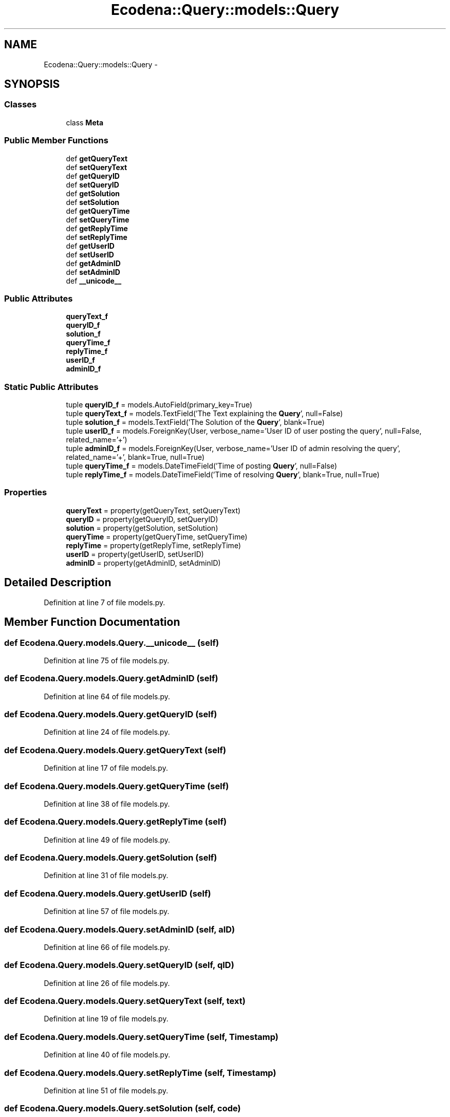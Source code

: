 .TH "Ecodena::Query::models::Query" 3 "Tue Mar 20 2012" "Version 1.0" "Ecodena" \" -*- nroff -*-
.ad l
.nh
.SH NAME
Ecodena::Query::models::Query \- 
.SH SYNOPSIS
.br
.PP
.SS "Classes"

.in +1c
.ti -1c
.RI "class \fBMeta\fP"
.br
.in -1c
.SS "Public Member Functions"

.in +1c
.ti -1c
.RI "def \fBgetQueryText\fP"
.br
.ti -1c
.RI "def \fBsetQueryText\fP"
.br
.ti -1c
.RI "def \fBgetQueryID\fP"
.br
.ti -1c
.RI "def \fBsetQueryID\fP"
.br
.ti -1c
.RI "def \fBgetSolution\fP"
.br
.ti -1c
.RI "def \fBsetSolution\fP"
.br
.ti -1c
.RI "def \fBgetQueryTime\fP"
.br
.ti -1c
.RI "def \fBsetQueryTime\fP"
.br
.ti -1c
.RI "def \fBgetReplyTime\fP"
.br
.ti -1c
.RI "def \fBsetReplyTime\fP"
.br
.ti -1c
.RI "def \fBgetUserID\fP"
.br
.ti -1c
.RI "def \fBsetUserID\fP"
.br
.ti -1c
.RI "def \fBgetAdminID\fP"
.br
.ti -1c
.RI "def \fBsetAdminID\fP"
.br
.ti -1c
.RI "def \fB__unicode__\fP"
.br
.in -1c
.SS "Public Attributes"

.in +1c
.ti -1c
.RI "\fBqueryText_f\fP"
.br
.ti -1c
.RI "\fBqueryID_f\fP"
.br
.ti -1c
.RI "\fBsolution_f\fP"
.br
.ti -1c
.RI "\fBqueryTime_f\fP"
.br
.ti -1c
.RI "\fBreplyTime_f\fP"
.br
.ti -1c
.RI "\fBuserID_f\fP"
.br
.ti -1c
.RI "\fBadminID_f\fP"
.br
.in -1c
.SS "Static Public Attributes"

.in +1c
.ti -1c
.RI "tuple \fBqueryID_f\fP = models.AutoField(primary_key=True)"
.br
.ti -1c
.RI "tuple \fBqueryText_f\fP = models.TextField('The Text explaining the \fBQuery\fP', null=False)"
.br
.ti -1c
.RI "tuple \fBsolution_f\fP = models.TextField('The Solution of the \fBQuery\fP', blank=True)"
.br
.ti -1c
.RI "tuple \fBuserID_f\fP = models.ForeignKey(User, verbose_name='User ID of user posting the query', null=False, related_name='+')"
.br
.ti -1c
.RI "tuple \fBadminID_f\fP = models.ForeignKey(User, verbose_name='User ID of admin resolving the query', related_name='+', blank=True, null=True)"
.br
.ti -1c
.RI "tuple \fBqueryTime_f\fP = models.DateTimeField('Time of posting \fBQuery\fP', null=False)"
.br
.ti -1c
.RI "tuple \fBreplyTime_f\fP = models.DateTimeField('Time of resolving \fBQuery\fP', blank=True, null=True)"
.br
.in -1c
.SS "Properties"

.in +1c
.ti -1c
.RI "\fBqueryText\fP = property(getQueryText, setQueryText)"
.br
.ti -1c
.RI "\fBqueryID\fP = property(getQueryID, setQueryID)"
.br
.ti -1c
.RI "\fBsolution\fP = property(getSolution, setSolution)"
.br
.ti -1c
.RI "\fBqueryTime\fP = property(getQueryTime, setQueryTime)"
.br
.ti -1c
.RI "\fBreplyTime\fP = property(getReplyTime, setReplyTime)"
.br
.ti -1c
.RI "\fBuserID\fP = property(getUserID, setUserID)"
.br
.ti -1c
.RI "\fBadminID\fP = property(getAdminID, setAdminID)"
.br
.in -1c
.SH "Detailed Description"
.PP 
Definition at line 7 of file models.py.
.SH "Member Function Documentation"
.PP 
.SS "def Ecodena.Query.models.Query.__unicode__ (self)"
.PP
Definition at line 75 of file models.py.
.SS "def Ecodena.Query.models.Query.getAdminID (self)"
.PP
Definition at line 64 of file models.py.
.SS "def Ecodena.Query.models.Query.getQueryID (self)"
.PP
Definition at line 24 of file models.py.
.SS "def Ecodena.Query.models.Query.getQueryText (self)"
.PP
Definition at line 17 of file models.py.
.SS "def Ecodena.Query.models.Query.getQueryTime (self)"
.PP
Definition at line 38 of file models.py.
.SS "def Ecodena.Query.models.Query.getReplyTime (self)"
.PP
Definition at line 49 of file models.py.
.SS "def Ecodena.Query.models.Query.getSolution (self)"
.PP
Definition at line 31 of file models.py.
.SS "def Ecodena.Query.models.Query.getUserID (self)"
.PP
Definition at line 57 of file models.py.
.SS "def Ecodena.Query.models.Query.setAdminID (self, aID)"
.PP
Definition at line 66 of file models.py.
.SS "def Ecodena.Query.models.Query.setQueryID (self, qID)"
.PP
Definition at line 26 of file models.py.
.SS "def Ecodena.Query.models.Query.setQueryText (self, text)"
.PP
Definition at line 19 of file models.py.
.SS "def Ecodena.Query.models.Query.setQueryTime (self, Timestamp)"
.PP
Definition at line 40 of file models.py.
.SS "def Ecodena.Query.models.Query.setReplyTime (self, Timestamp)"
.PP
Definition at line 51 of file models.py.
.SS "def Ecodena.Query.models.Query.setSolution (self, code)"
.PP
Definition at line 33 of file models.py.
.SS "def Ecodena.Query.models.Query.setUserID (self, uID)"
.PP
Definition at line 59 of file models.py.
.SH "Member Data Documentation"
.PP 
.SS "tuple \fBEcodena.Query.models.Query.adminID_f\fP = models.ForeignKey(User, verbose_name='User ID of admin resolving the query', related_name='+', blank=True, null=True)\fC [static]\fP"
.PP
Definition at line 12 of file models.py.
.SS "\fBEcodena.Query.models.Query.adminID_f\fP"
.PP
Definition at line 66 of file models.py.
.SS "tuple \fBEcodena.Query.models.Query.queryID_f\fP = models.AutoField(primary_key=True)\fC [static]\fP"
.PP
Definition at line 8 of file models.py.
.SS "\fBEcodena.Query.models.Query.queryID_f\fP"
.PP
Definition at line 26 of file models.py.
.SS "\fBEcodena.Query.models.Query.queryText_f\fP"
.PP
Definition at line 19 of file models.py.
.SS "tuple \fBEcodena.Query.models.Query.queryText_f\fP = models.TextField('The Text explaining the \fBQuery\fP', null=False)\fC [static]\fP"
.PP
Definition at line 9 of file models.py.
.SS "\fBEcodena.Query.models.Query.queryTime_f\fP"
.PP
Definition at line 40 of file models.py.
.SS "tuple \fBEcodena.Query.models.Query.queryTime_f\fP = models.DateTimeField('Time of posting \fBQuery\fP', null=False)\fC [static]\fP"
.PP
Definition at line 13 of file models.py.
.SS "tuple \fBEcodena.Query.models.Query.replyTime_f\fP = models.DateTimeField('Time of resolving \fBQuery\fP', blank=True, null=True)\fC [static]\fP"
.PP
Definition at line 14 of file models.py.
.SS "\fBEcodena.Query.models.Query.replyTime_f\fP"
.PP
Definition at line 51 of file models.py.
.SS "\fBEcodena.Query.models.Query.solution_f\fP"
.PP
Definition at line 33 of file models.py.
.SS "tuple \fBEcodena.Query.models.Query.solution_f\fP = models.TextField('The Solution of the \fBQuery\fP', blank=True)\fC [static]\fP"
.PP
Definition at line 10 of file models.py.
.SS "tuple \fBEcodena.Query.models.Query.userID_f\fP = models.ForeignKey(User, verbose_name='User ID of user posting the query', null=False, related_name='+')\fC [static]\fP"
.PP
Definition at line 11 of file models.py.
.SS "\fBEcodena.Query.models.Query.userID_f\fP"
.PP
Definition at line 59 of file models.py.
.SH "Property Documentation"
.PP 
.SS "Ecodena.Query.models.Query.adminID = property(getAdminID, setAdminID)\fC [static]\fP"
.PP
Definition at line 68 of file models.py.
.SS "Ecodena.Query.models.Query.queryID = property(getQueryID, setQueryID)\fC [static]\fP"
.PP
Definition at line 28 of file models.py.
.SS "Ecodena.Query.models.Query.queryText = property(getQueryText, setQueryText)\fC [static]\fP"
.PP
Definition at line 21 of file models.py.
.SS "Ecodena.Query.models.Query.queryTime = property(getQueryTime, setQueryTime)\fC [static]\fP"
.PP
Definition at line 45 of file models.py.
.SS "Ecodena.Query.models.Query.replyTime = property(getReplyTime, setReplyTime)\fC [static]\fP"
.PP
Definition at line 54 of file models.py.
.SS "Ecodena.Query.models.Query.solution = property(getSolution, setSolution)\fC [static]\fP"
.PP
Definition at line 35 of file models.py.
.SS "Ecodena.Query.models.Query.userID = property(getUserID, setUserID)\fC [static]\fP"
.PP
Definition at line 61 of file models.py.

.SH "Author"
.PP 
Generated automatically by Doxygen for Ecodena from the source code.
